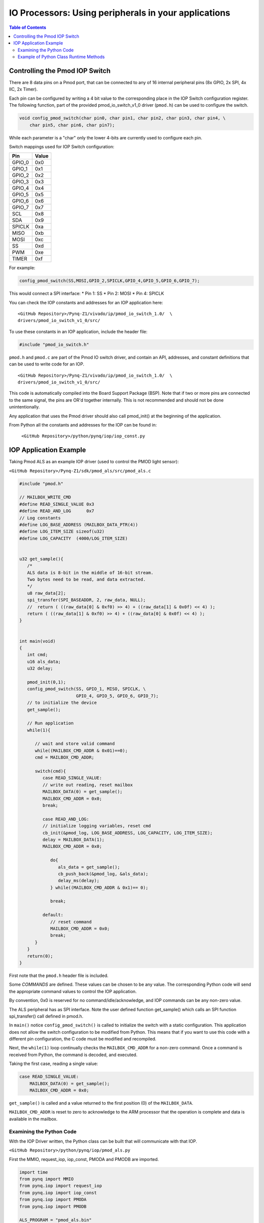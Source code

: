*******************************************************
IO Processors: Using peripherals in your applications
*******************************************************

.. contents:: Table of Contents
   :depth: 2


Controlling the Pmod IOP Switch
=================================


There are 8 data pins on a Pmod port, that can be connected to any of 16 internal peripheral pins (8x GPIO, 2x SPI, 4x IIC, 2x Timer). 

Each pin can be configured by writing a 4 bit value to the corresponding place in the IOP Switch configuration register. 
The following function, part of the provided pmod_io_switch_v1_0 driver (``pmod.h``) can be used to configure the switch. 

.. code-block:: c

   void config_pmod_switch(char pin0, char pin1, char pin2, char pin3, char pin4, \
       char pin5, char pin6, char pin7);

While each parameter is a "char" only the lower 4-bits are currently used to configure each pin.

Switch mappings used for IOP Switch configuration:

========  ======= 
 Pin      Value  
========  =======
 GPIO_0   0x0  
 GPIO_1   0x1  
 GPIO_2   0x2  
 GPIO_3   0x3  
 GPIO_4   0x4  
 GPIO_5   0x5  
 GPIO_6   0x6  
 GPIO_7   0x7  
 SCL      0x8  
 SDA      0x9  
 SPICLK   0xa  
 MISO     0xb  
 MOSI     0xc  
 SS       0xd  
 PWM      0xe
 TIMER    0xf
========  =======

For example: 

.. code-block:: c

   config_pmod_switch(SS,MOSI,GPIO_2,SPICLK,GPIO_4,GPIO_5,GPIO_6,GPIO_7);
   
This would connect a SPI interface:
* Pin 1: SS
* Pin 2: MOSI
* Pin 4: SPICLK

You can check the IOP constants and addresses for an IOP application here: 

:: 
   
   <GitHub Repository>/Pynq-Z1/vivado/ip/pmod_io_switch_1.0/  \
   drivers/pmod_io_switch_v1_0/src/
   
To use these constants in an IOP application, include the header file:
   
.. code-block:: c

   #include "pmod_io_switch.h"



``pmod.h`` and ``pmod.c`` are part of the Pmod IO switch driver, and contain an API, addresses, and constant definitions that can be used to write code for an IOP.

:: 
   
   <GitHub Repository>/Pynq-Z1/vivado/ip/pmod_io_switch_1.0/  \
   drivers/pmod_io_switch_v1_0/src/

This code is automatically compiled into the Board Support Package (BSP). Note that if two or more pins are connected to the same signal, the pins are OR'd together internally. This is not recommended and should not be done unintentionally. 

Any application that uses the Pmod driver should also call pmod_init() at the beginning of the application. 

From Python all the constants and addresses for the IOP can be found in:

    ``<GitHub Repository>/python/pynq/iop/iop_const.py``
    



IOP Application Example
==========================


Taking Pmod ALS as an example IOP driver (used to control the PMOD light sensor):

``<GitHub Repository>/Pynq-Z1/sdk/pmod_als/src/pmod_als.c``

.. code-block:: c

   #include "pmod.h"

   // MAILBOX_WRITE_CMD
   #define READ_SINGLE_VALUE 0x3
   #define READ_AND_LOG      0x7
   // Log constants
   #define LOG_BASE_ADDRESS (MAILBOX_DATA_PTR(4))
   #define LOG_ITEM_SIZE sizeof(u32)
   #define LOG_CAPACITY  (4000/LOG_ITEM_SIZE)


   u32 get_sample(){
      /* 
      ALS data is 8-bit in the middle of 16-bit stream. 
      Two bytes need to be read, and data extracted.
      */
      u8 raw_data[2];
      spi_transfer(SPI_BASEADDR, 2, raw_data, NULL);
      //  return ( ((raw_data[0] & 0xf0) >> 4) + ((raw_data[1] & 0x0f) << 4) );
      return ( ((raw_data[1] & 0xf0) >> 4) + ((raw_data[0] & 0x0f) << 4) );
   }


   int main(void)
   {
      int cmd;
      u16 als_data;
      u32 delay;

      pmod_init(0,1);
      config_pmod_switch(SS, GPIO_1, MISO, SPICLK, \
                         GPIO_4, GPIO_5, GPIO_6, GPIO_7);
      // to initialize the device
      get_sample();

      // Run application
      while(1){

         // wait and store valid command
         while((MAILBOX_CMD_ADDR & 0x01)==0);
         cmd = MAILBOX_CMD_ADDR;
        
         switch(cmd){
            case READ_SINGLE_VALUE:
            // write out reading, reset mailbox
            MAILBOX_DATA(0) = get_sample();
            MAILBOX_CMD_ADDR = 0x0;
            break;

            case READ_AND_LOG:
            // initialize logging variables, reset cmd
            cb_init(&pmod_log, LOG_BASE_ADDRESS, LOG_CAPACITY, LOG_ITEM_SIZE);
            delay = MAILBOX_DATA(1);
            MAILBOX_CMD_ADDR = 0x0; 

               do{
                  als_data = get_sample();
                  cb_push_back(&pmod_log, &als_data);
                  delay_ms(delay);
               } while((MAILBOX_CMD_ADDR & 0x1)== 0);

               break;

            default:
               // reset command
               MAILBOX_CMD_ADDR = 0x0;
               break;
         }
      }
      return(0);
   }


First note that the ``pmod.h`` header file is included.

Some *COMMANDS* are defined. These values can be chosen to be any value. The corresponding Python code will send the appropriate command values to control the IOP application. 

By convention, 0x0 is reserved for no command/idle/acknowledge, and IOP commands can be any non-zero value.

The ALS peripheral has as SPI interface. Note the user defined function get_sample() which calls an SPI function spi_transfer() call defined in pmod.h.  

In ``main()`` notice ``config_pmod_switch()`` is called to initialize the switch with a static configuration. This application does not allow the switch configuration to be modified from Python. This means that if you want to use this code with a different pin configuration, the C code must be modified and recompiled. 

Next, the ``while(1)`` loop continually checks the ``MAILBOX_CMD_ADDR`` for a non-zero command. Once a command is received from Python, the command is decoded, and executed. 

Taking the first case, reading a single value:

.. code-block:: c

    case READ_SINGLE_VALUE:
        MAILBOX_DATA(0) = get_sample();
        MAILBOX_CMD_ADDR = 0x0;

``get_sample()`` is called and a value returned to the first position (0) of the ``MAILBOX_DATA``.

``MAILBOX_CMD_ADDR`` is reset to zero to acknowledge to the ARM processor that the operation is complete and data is available in the mailbox. 

Examining the Python Code
--------------------------

With the IOP Driver written, the Python class can be built that will communicate with that IOP. 
 
``<GitHub Repository>/python/pynq/iop/pmod_als.py``
  
First the MMIO, request_iop, iop_const, PMODA and PMODB are imported. 

.. code-block:: python

   import time
   from pynq import MMIO
   from pynq.iop import request_iop
   from pynq.iop import iop_const
   from pynq.iop import PMODA
   from pynq.iop import PMODB

   ALS_PROGRAM = "pmod_als.bin"

The MicroBlaze binary for the IOP is also declared. This is the application executable, and will be loaded into the IOP instruction memory. 

The ALS class and an initialization method are defined:

.. code-block:: python

   class Pmod_ALS(object):
      def __init__(self, if_id):

The initialization function for the module requires an IOP index. For Grove peripherals and the StickIt connector, the StickIt port number can also be used for initialization.  The ``__init__`` is called when a module is instantiated. e.g. from Python:

.. code-block:: python

    from pynq.pmods import Pmod_ALS
    als = Pmod_ALS(PMODB)

Looking further into the initialization method, the ``_iop.request_iop()`` call instantiates an instance of an IOP on the specified pmod_id and loads the MicroBlaze executable (ALS_PROGRAM) into the instruction memory of the appropriate MicroBlaze.

.. code-block:: python

   self.iop = request_iop(if_id, PMOD_ALS_PROGRAM)

An MMIO class is also instantiated to enable read and write to the shared memory.  

.. code-block:: python

    self.mmio = self.iop.mmio

Finally, the iop.start() call pulls the IOP out of reset. After this, the IOP will be running the als.bin executable.    

.. code-block:: python

    self.iop.start()

Example of Python Class Runtime Methods
-------------------------------------------

The read method in the Pmod_ALS class will simply read an ALS sample and return that value to the caller.  The following steps demonstrate a Python to MicroBlaze read transaction specfic to the ALS class.

.. code-block:: python

    def read(self):

First, the command is written to the MicroBlaze shared memory using mmio.write(). In this case the value 0x3 represents a read command. This value is user defined in the Python code, and must match the value the C program running on the IOP expects for the same function.

.. code-block:: python

    self.mmio.write(iop_const.MAILBOX_OFFSET+
                        iop_const.MAILBOX_PY2IOP_CMD_OFFSET, 3)     

When the IOP is finished, it will write 0x0 to the command area. The Python code now uses mmio.read() to check if the command is still pending (in this case, when the 0x3 value is still present at the ``CMD_OFFSET``).  While the command is pending, the Python class blocks.  

.. code-block:: python

    while (self.mmio.read(iop_const.MAILBOX_OFFSET+
                                iop_const.MAILBOX_PY2IOP_CMD_OFFSET) == 3):
        pass
            
Once the command is no longer 0x3, i.e. the acknowledge has been received, the result is read from the ``DATA`` area of the shared memory ``MAILBOX_OFFSET`` using `mmio.read()`.

.. code-block:: python

    return self.mmio.read(iop_const.MAILBOX_OFFSET)

Notice the iop_const values are used in these function calls, values that are predefined in ``iop_const.py``. 
